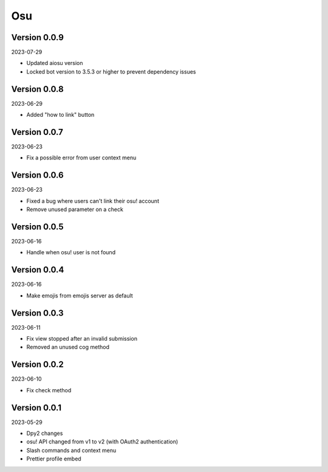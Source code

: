 .. _cl_osu:

***
Osu
***

=============
Version 0.0.9
=============

2023-07-29

- Updated aiosu version
- Locked bot version to 3.5.3 or higher to prevent dependency issues

=============
Version 0.0.8
=============

2023-06-29

- Added "how to link" button

=============
Version 0.0.7
=============

2023-06-23

- Fix a possible error from user context menu

=============
Version 0.0.6
=============

2023-06-23

- Fixed a bug where users can't link their osu! account
- Remove unused parameter on a check

=============
Version 0.0.5
=============

2023-06-16

- Handle when osu! user is not found

=============
Version 0.0.4
=============

2023-06-16

- Make emojis from emojis server as default

=============
Version 0.0.3
=============

2023-06-11

- Fix view stopped after an invalid submission
- Removed an unused cog method

=============
Version 0.0.2
=============

2023-06-10

- Fix check method

=============
Version 0.0.1
=============

2023-05-29

- Dpy2 changes
- osu! API changed from v1 to v2 (with OAuth2 authentication)
- Slash commands and context menu
- Prettier profile embed